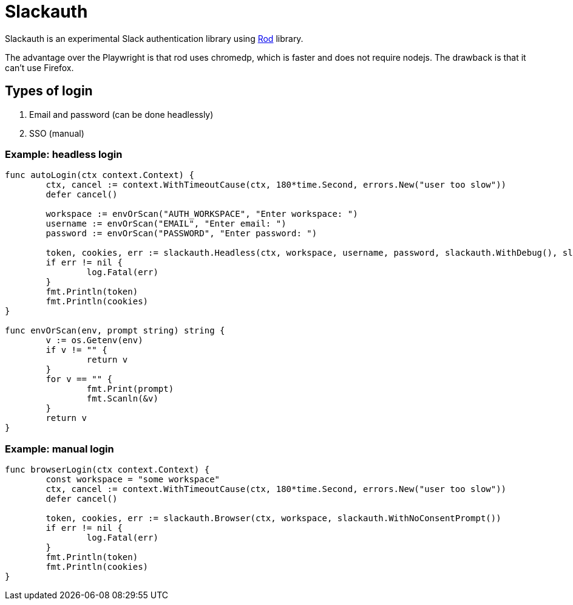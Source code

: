 = Slackauth
:hide-uri-scheme:

Slackauth is an experimental Slack authentication library using
https://github.com/go-rod/rod[Rod] library.

The advantage over the Playwright is that rod uses chromedp, which is faster
and does not require nodejs.  The drawback is that it can't use Firefox.

== Types of login

1. Email and password (can be done headlessly)
2. SSO (manual)

=== Example: headless login

[source,go]
----
func autoLogin(ctx context.Context) {
	ctx, cancel := context.WithTimeoutCause(ctx, 180*time.Second, errors.New("user too slow"))
	defer cancel()

	workspace := envOrScan("AUTH_WORKSPACE", "Enter workspace: ")
	username := envOrScan("EMAIL", "Enter email: ")
	password := envOrScan("PASSWORD", "Enter password: ")

	token, cookies, err := slackauth.Headless(ctx, workspace, username, password, slackauth.WithDebug(), slackauth.WithNoConsentPrompt())
	if err != nil {
		log.Fatal(err)
	}
	fmt.Println(token)
	fmt.Println(cookies)
}

func envOrScan(env, prompt string) string {
	v := os.Getenv(env)
	if v != "" {
		return v
	}
	for v == "" {
		fmt.Print(prompt)
		fmt.Scanln(&v)
	}
	return v
}
----

=== Example: manual login

[source,go]
----
func browserLogin(ctx context.Context) {
	const workspace = "some workspace"
	ctx, cancel := context.WithTimeoutCause(ctx, 180*time.Second, errors.New("user too slow"))
	defer cancel()

	token, cookies, err := slackauth.Browser(ctx, workspace, slackauth.WithNoConsentPrompt())
	if err != nil {
		log.Fatal(err)
	}
	fmt.Println(token)
	fmt.Println(cookies)
}
----
